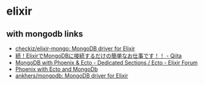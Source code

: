 * elixir
** with mongodb links
   - [[https://github.com/checkiz/elixir-mongo][checkiz/elixir-mongo: MongoDB driver for Elixir]]
   - [[https://qiita.com/darui_kara/items/0f8eca49ed6032dda14b][続！ElixirでMongoDBに接続するだけの簡単なお仕事です！！ - Qiita]]
   - [[https://elixirforum.com/t/mongodb-with-phoenix-ecto/2134/18][MongoDB with Phoenix & Ecto - Dedicated Sections / Ecto - Elixir Forum]]
   - [[https://tomjoro.github.io/2017-02-09-ecto3-mongodb-phoenix/][Phoenix with Ecto and MongoDb]]
   - [[https://github.com/ankhers/mongodb][ankhers/mongodb: MongoDB driver for Elixir]]

